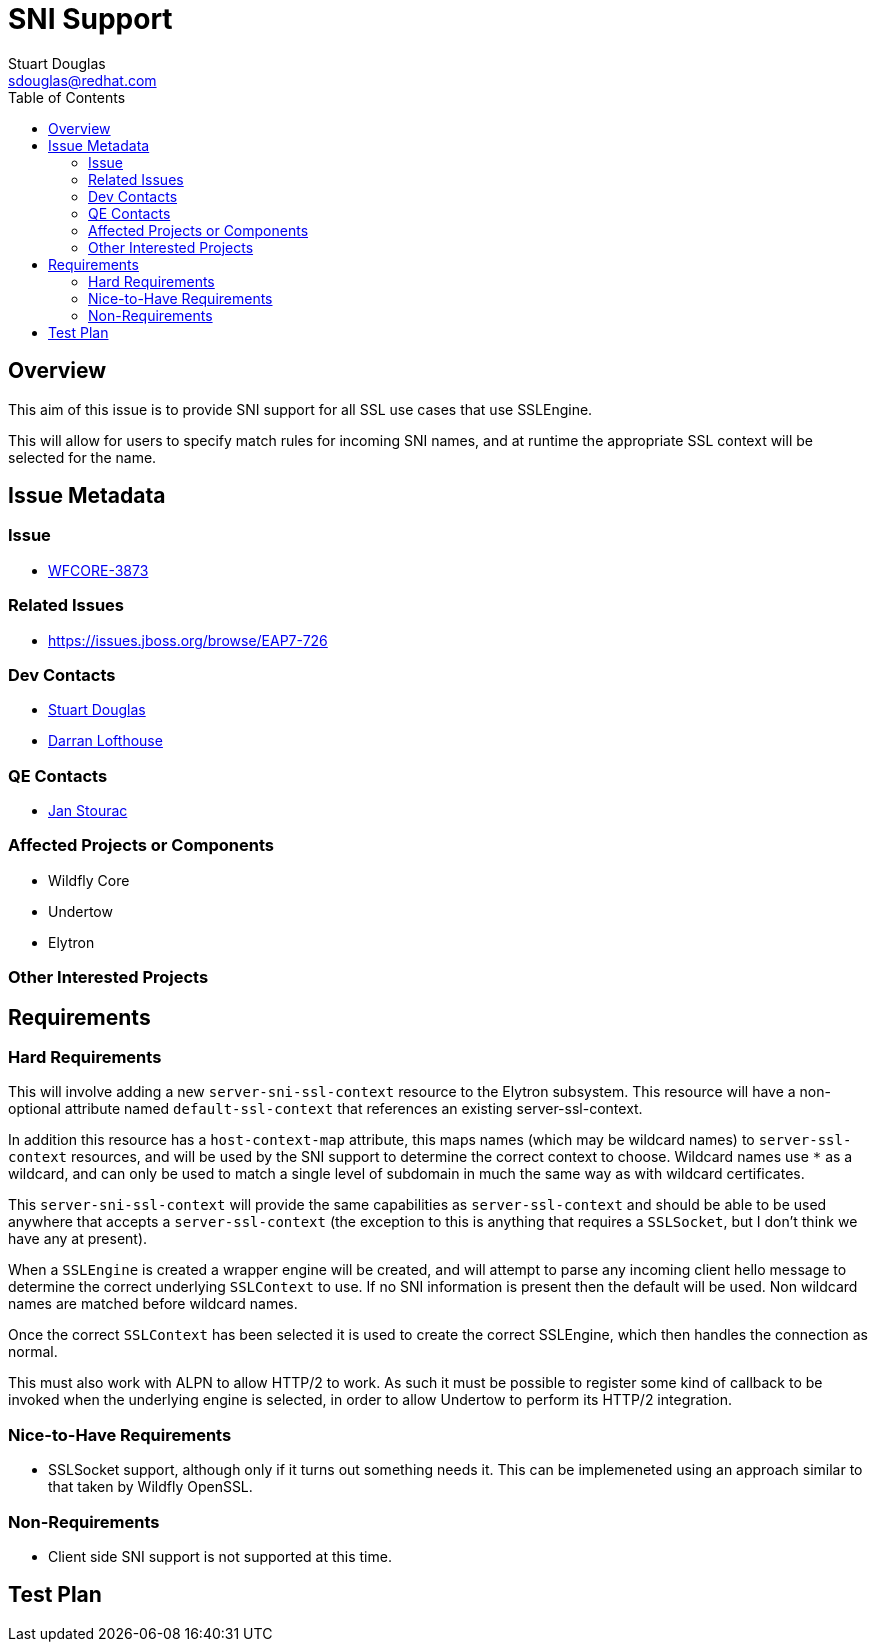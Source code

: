 = SNI Support
:author:            Stuart Douglas
:email:             sdouglas@redhat.com
:toc:               left
:icons:             font
:idprefix:
:idseparator:       -

== Overview

This aim of this issue is to provide SNI support for all SSL use cases that use SSLEngine.

This will allow for users to specify match rules for incoming SNI names, and at runtime
the appropriate SSL context will be selected for the name.

== Issue Metadata

=== Issue

* https://issues.jboss.org/browse/WFCORE-3873[WFCORE-3873]

=== Related Issues

* https://issues.jboss.org/browse/EAP7-726

=== Dev Contacts

* mailto:{email}[{author}]
* mailto:darran.lofthouse@redhat.com[Darran Lofthouse]

=== QE Contacts

* mailto:jstourac@redhat.com[Jan Stourac]

=== Affected Projects or Components

* Wildfly Core
* Undertow
* Elytron

=== Other Interested Projects

== Requirements

=== Hard Requirements

This will involve adding a new `server-sni-ssl-context` resource to the Elytron subsystem. This resource will have
a non-optional attribute named `default-ssl-context` that references an existing server-ssl-context.

In addition this resource has a `host-context-map` attribute, this maps names (which may be
wildcard names) to `server-ssl-context` resources, and will be used by the SNI support to determine the correct context
to choose. Wildcard names use `*` as a wildcard, and can only be used to match a single level of subdomain in much the
same way as with wildcard certificates.

This `server-sni-ssl-context` will provide the same capabilities as `server-ssl-context` and should be able to be
used anywhere that accepts a `server-ssl-context` (the exception to this is anything that requires a `SSLSocket`, but
I don't think we have any at present).

When a `SSLEngine` is created a wrapper engine will be created, and will attempt to parse any incoming client
hello message to determine the correct underlying `SSLContext` to use. If no SNI information is present then
the default will be used. Non wildcard names are matched before wildcard names.

Once the correct `SSLContext` has been selected it is used to create the correct SSLEngine, which then handles the
connection as normal.

This must also work with ALPN to allow HTTP/2 to work. As such it must be possible to register some kind of callback to
be invoked when the underlying engine is selected, in order to allow Undertow to perform its HTTP/2 integration.


=== Nice-to-Have Requirements

* SSLSocket support, although only if it turns out something needs it. This can be implemeneted using an approach similar
to that taken by Wildfly OpenSSL.

=== Non-Requirements

* Client side SNI support is not supported at this time.

== Test Plan
